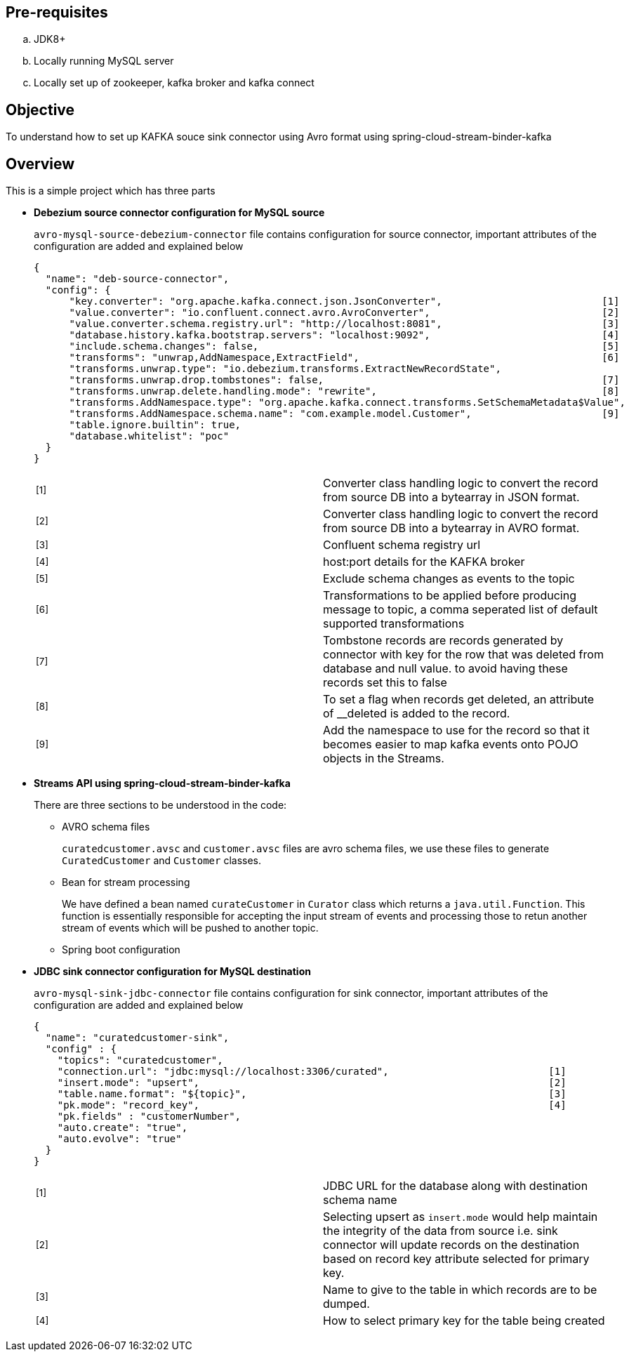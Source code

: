== Pre-requisites
.. JDK8+
.. Locally running MySQL server
.. Locally set up of zookeeper, kafka broker and kafka connect


== Objective
To understand how to set up KAFKA souce sink connector using Avro format using spring-cloud-stream-binder-kafka

== Overview

This is a simple project which has three parts

* *Debezium source connector configuration for MySQL source*
+
`avro-mysql-source-debezium-connector` file contains configuration for source connector, important attributes of the configuration are added and explained below
+
[source, json]
{
  "name": "deb-source-connector",
  "config": {
      "key.converter": "org.apache.kafka.connect.json.JsonConverter",                           [1]
      "value.converter": "io.confluent.connect.avro.AvroConverter",                             [2]
      "value.converter.schema.registry.url": "http://localhost:8081",                           [3]
      "database.history.kafka.bootstrap.servers": "localhost:9092",                             [4]
      "include.schema.changes": false,                                                          [5]
      "transforms": "unwrap,AddNamespace,ExtractField",                                         [6]
      "transforms.unwrap.type": "io.debezium.transforms.ExtractNewRecordState",
      "transforms.unwrap.drop.tombstones": false,                                               [7]
      "transforms.unwrap.delete.handling.mode": "rewrite",                                      [8]
      "transforms.AddNamespace.type": "org.apache.kafka.connect.transforms.SetSchemaMetadata$Value",
      "transforms.AddNamespace.schema.name": "com.example.model.Customer",                      [9]
      "table.ignore.builtin": true,
      "database.whitelist": "poc"
  }
}
+
[cols="2"]
|===
| ^[1]^
| Converter class handling logic to convert the record from source DB into a bytearray in JSON format.

| ^[2]^ 
| Converter class handling logic to convert the record from source DB into a bytearray in AVRO format.

| ^[3]^
| Confluent schema registry url

| ^[4]^
| host:port details for the KAFKA broker

| ^[5]^
| Exclude schema changes as events to the topic

| ^[6]^
| Transformations to be applied before producing message to topic, a comma seperated list of default supported transformations 

| ^[7]^
| Tombstone records are records generated by connector with key for the row that was deleted from database and null value. to avoid having these records set this to false

| ^[8]^
| To set a flag when records get deleted, an attribute of __deleted is added to the record.

| ^[9]^
| Add the namespace to use for the record so that it becomes easier to map kafka events onto POJO objects in the Streams.
|===
+
* *Streams API using spring-cloud-stream-binder-kafka*
+
There are three sections to be understood in the code:
+
** AVRO schema files
+
`curatedcustomer.avsc` and `customer.avsc` files are avro schema files, we use these files to generate `CuratedCustomer` and `Customer` classes.
** Bean for stream processing 
+
We have defined a bean named `curateCustomer` in `Curator` class which returns a `java.util.Function`. This function is essentially responsible for accepting the input stream of events and processing those to retun another stream of events which will be pushed to another topic.

** Spring boot configuration

* *JDBC sink connector configuration for MySQL destination*
+
`avro-mysql-sink-jdbc-connector` file contains configuration for sink connector, important attributes of the configuration are added and explained below
[source, json]
{
  "name": "curatedcustomer-sink",
  "config" : {
    "topics": "curatedcustomer",
    "connection.url": "jdbc:mysql://localhost:3306/curated",                           [1]
    "insert.mode": "upsert",                                                           [2]
    "table.name.format": "${topic}",                                                   [3]
    "pk.mode": "record_key",                                                           [4]
    "pk.fields" : "customerNumber",
    "auto.create": "true",
    "auto.evolve": "true"
  }
}
+
[cols="2"]
|===
| ^[1]^
| JDBC URL for the database along with destination schema name

| ^[2]^ 
| Selecting upsert as `insert.mode` would help maintain the integrity of the data from source i.e. sink connector will update records on the destination based on record key attribute selected for primary key.

| ^[3]^
| Name to give to the table in which records are to be dumped.

| ^[4]^
| How to select primary key for the table being created
|===
